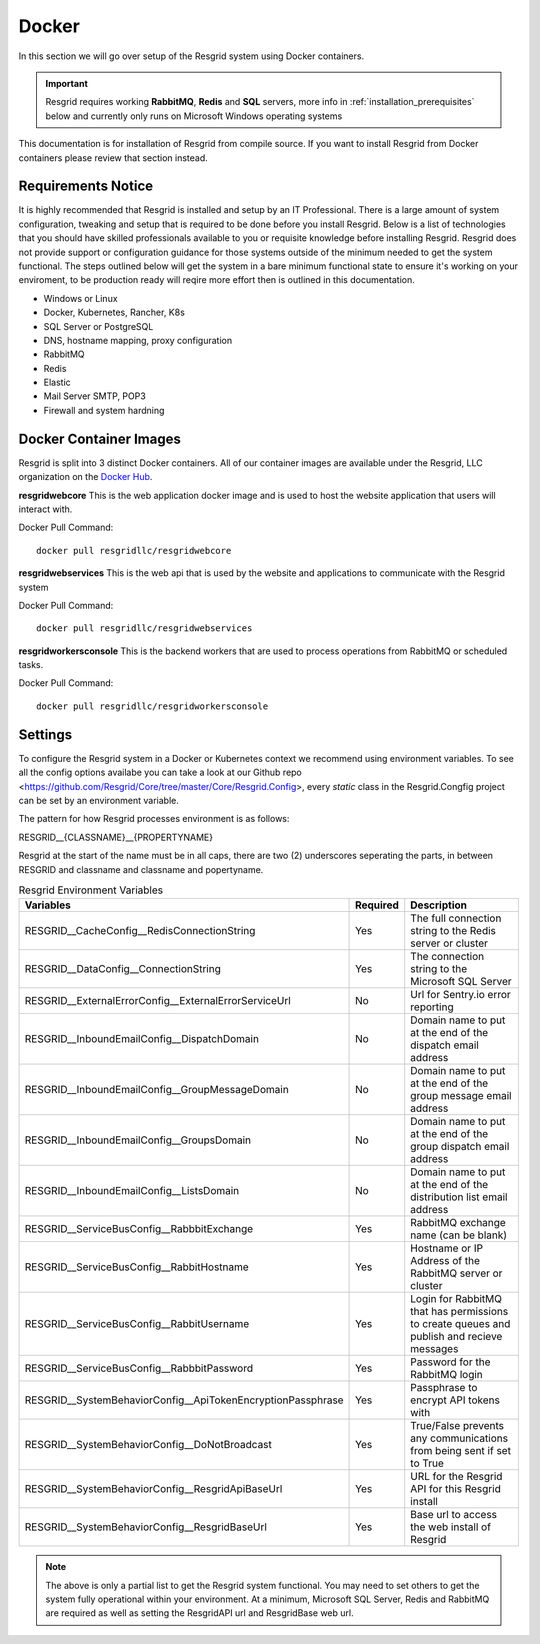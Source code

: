 #######
Docker
#######

In this section we will go over setup of the Resgrid system using Docker containers.

.. important:: Resgrid requires working **RabbitMQ**, **Redis** and **SQL** servers, more info in :ref:`installation_prerequisites` below and currently only runs on Microsoft Windows operating systems

This documentation is for installation of Resgrid from compile source. If you want to install Resgrid from Docker containers please review that section instead.

.. _requirements:

Requirements Notice
****************************

It is highly recommended that Resgrid is installed and setup by an IT Professional. There is a large amount of system configuration, tweaking and setup that is required to be done before you install Resgrid. Below is a list of technologies that you should have skilled professionals available to you or requisite knowledge before installing Resgrid. Resgrid does not provide support or configuration guidance for those systems outside of the minimum needed to get the system functional. The steps outlined below will get the system in a bare minimum functional state to ensure it's working on your enviroment, to be production ready will reqire more effort then is outlined in this documentation.

* Windows or Linux
* Docker, Kubernetes, Rancher, K8s
* SQL Server or PostgreSQL
* DNS, hostname mapping, proxy configuration
* RabbitMQ
* Redis
* Elastic
* Mail Server SMTP, POP3
* Firewall and system hardning

.. _docker_container_images:

Docker Container Images
****************************

Resgrid is split into 3 distinct Docker containers. All of our container images are available under the Resgrid, LLC organization on the  `Docker Hub <https://hub.docker.com/u/resgridllc>`_.

**resgridwebcore**
This is the web application docker image and is used to host the website application that users will interact with.

Docker Pull Command::

  docker pull resgridllc/resgridwebcore

**resgridwebservices**
This is the web api that is used by the website and applications to communicate with the Resgrid system

Docker Pull Command::

  docker pull resgridllc/resgridwebservices

**resgridworkersconsole**
This is the backend workers that are used to process operations from RabbitMQ or scheduled tasks. 

Docker Pull Command::

  docker pull resgridllc/resgridworkersconsole

.. _settings:

Settings
****************************

To configure the Resgrid system in a Docker or Kubernetes context we recommend using environment variables. To see all the config options availabe you can take a look at our Github repo <https://github.com/Resgrid/Core/tree/master/Core/Resgrid.Config>, every `static` class in the Resgrid.Congfig project can be set by an environment variable.

The pattern for how Resgrid processes environment is as follows:

RESGRID__{CLASSNAME}__{PROPERTYNAME}

Resgrid at the start of the name must be in all caps, there are two (2) underscores seperating the parts, in between RESGRID and classname and classname and popertyname. 

.. list-table:: Resgrid Environment Variables
   :header-rows: 1

   * - Variables
     - Required
     - Description
   * - RESGRID__CacheConfig__RedisConnectionString
     - Yes 
     - The full connection string to the Redis server or cluster
   * - RESGRID__DataConfig__ConnectionString
     - Yes
     - The connection string to the Microsoft SQL Server
   * - RESGRID__ExternalErrorConfig__ExternalErrorServiceUrl
     - No
     - Url for Sentry.io error reporting
   * - RESGRID__InboundEmailConfig__DispatchDomain
     - No
     - Domain name to put at the end of the dispatch email address
   * - RESGRID__InboundEmailConfig__GroupMessageDomain
     - No 
     - Domain name to put at the end of the group message email address
   * - RESGRID__InboundEmailConfig__GroupsDomain
     - No
     - Domain name to put at the end of the group dispatch email address
   * - RESGRID__InboundEmailConfig__ListsDomain
     - No
     - Domain name to put at the end of the distribution list email address
   * - RESGRID__ServiceBusConfig__RabbbitExchange
     - Yes
     - RabbitMQ exchange name (can be blank)
   * - RESGRID__ServiceBusConfig__RabbitHostname
     - Yes
     - Hostname or IP Address of the RabbitMQ server or cluster
   * - RESGRID__ServiceBusConfig__RabbitUsername
     - Yes
     - Login for RabbitMQ that has permissions to create queues and publish and recieve messages
   * - RESGRID__ServiceBusConfig__RabbbitPassword
     - Yes
     - Password for the RabbitMQ login
   * - RESGRID__SystemBehaviorConfig__ApiTokenEncryptionPassphrase
     - Yes
     - Passphrase to encrypt API tokens with
   * - RESGRID__SystemBehaviorConfig__DoNotBroadcast
     - Yes
     - True/False prevents any communications from being sent if set to True
   * - RESGRID__SystemBehaviorConfig__ResgridApiBaseUrl
     - Yes
     - URL for the Resgrid API for this Resgrid install
   * - RESGRID__SystemBehaviorConfig__ResgridBaseUrl
     - Yes
     - Base url to access the web install of Resgrid

.. note:: The above is only a partial list to get the Resgrid system functional. You may need to set others to get the system fully operational within your environment. At a minimum, Microsoft SQL Server, Redis and RabbitMQ are required as well as setting the ResgridAPI url and ResgridBase web url.
